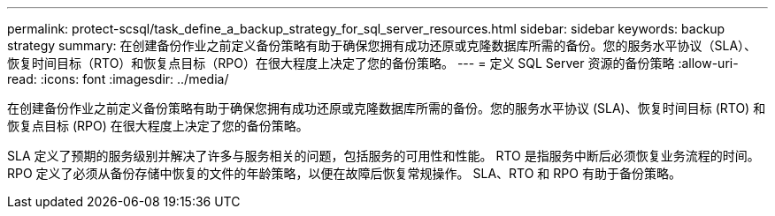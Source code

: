 ---
permalink: protect-scsql/task_define_a_backup_strategy_for_sql_server_resources.html 
sidebar: sidebar 
keywords: backup strategy 
summary: 在创建备份作业之前定义备份策略有助于确保您拥有成功还原或克隆数据库所需的备份。您的服务水平协议（SLA）、恢复时间目标（RTO）和恢复点目标（RPO）在很大程度上决定了您的备份策略。 
---
= 定义 SQL Server 资源的备份策略
:allow-uri-read: 
:icons: font
:imagesdir: ../media/


[role="lead"]
在创建备份作业之前定义备份策略有助于确保您拥有成功还原或克隆数据库所需的备份。您的服务水平协议 (SLA)、恢复时间目标 (RTO) 和恢复点目标 (RPO) 在很大程度上决定了您的备份策略。

SLA 定义了预期的服务级别并解决了许多与服务相关的问题，包括服务的可用性和性能。  RTO 是指服务中断后必须恢复业务流程的时间。  RPO 定义了必须从备份存储中恢复的文件的年龄策略，以便在故障后恢复常规操作。  SLA、RTO 和 RPO 有助于备份策略。

